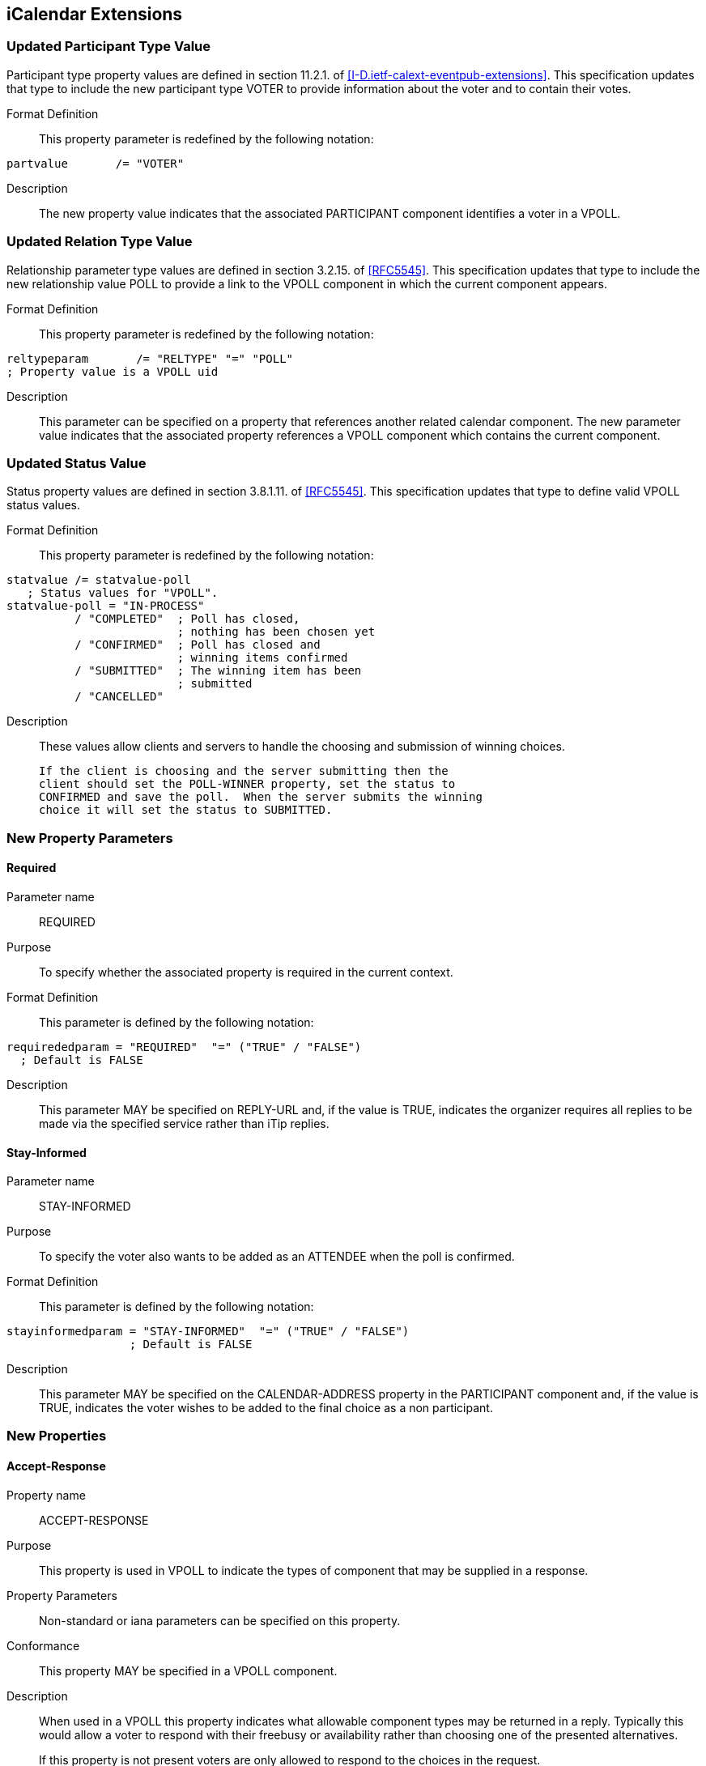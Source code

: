 
[[icalendar-extensions]]
== iCalendar Extensions

=== Updated Participant Type Value

Participant type property values are defined in section 11.2.1. of
<<I-D.ietf-calext-eventpub-extensions>>.  This specification updates that type to include the new
participant type VOTER to provide information about the voter and to contain their votes.

Format Definition::
This property parameter is redefined by the following notation:
[source,abnf]
----
partvalue       /= "VOTER"
----

Description:: The new property value indicates that the associated PARTICIPANT component identifies a voter in a VPOLL.

=== Updated Relation Type Value

Relationship parameter type values are defined in section 3.2.15. of
<<RFC5545>>.  This specification updates that type to include the new
relationship value POLL to provide a link to the VPOLL component in
which the current component appears.

Format Definition::
This property parameter is redefined by the following notation:
[source,abnf]
----
reltypeparam       /= "RELTYPE" "=" "POLL"
; Property value is a VPOLL uid
----

Description:: This parameter can be specified on a property that
  references another related calendar component.  The new parameter
  value indicates that the associated property references a VPOLL
  component which contains the current component.

=== Updated Status Value

Status property values are defined in section 3.8.1.11. of <<RFC5545>>.
This specification updates that type to define valid VPOLL status
values.

Format Definition::
This property parameter is redefined by the following notation:
[source,abnf]
----
statvalue /= statvalue-poll
   ; Status values for "VPOLL".
statvalue-poll = "IN-PROCESS"
          / "COMPLETED"  ; Poll has closed,
                         ; nothing has been chosen yet
          / "CONFIRMED"  ; Poll has closed and
                         ; winning items confirmed
          / "SUBMITTED"  ; The winning item has been
                         ; submitted
          / "CANCELLED"
----

Description:: These values allow clients and servers to handle the
  choosing and submission of winning choices.

  If the client is choosing and the server submitting then the
  client should set the POLL-WINNER property, set the status to
  CONFIRMED and save the poll.  When the server submits the winning
  choice it will set the status to SUBMITTED.

=== New Property Parameters

[[new-prop-para-required]]
==== Required

Parameter name:: REQUIRED

Purpose:: To specify whether the associated property is required in
  the current context.

Format Definition::
This parameter is defined by the following notation:
[source,abnf]
----
requirededparam = "REQUIRED"  "=" ("TRUE" / "FALSE")
  ; Default is FALSE
----

Description:: This parameter MAY be specified on REPLY-URL and, if
  the value is TRUE, indicates the organizer requires all replies to
  be made via the specified service rather than iTip replies.

[[new-prop-para-stay-informed]]
==== Stay-Informed

Parameter name:: STAY-INFORMED

Purpose:: To specify the voter also wants to be added as an ATTENDEE
  when the poll is confirmed.

Format Definition::
This parameter is defined by the following notation:
[source,abnf]
----
stayinformedparam = "STAY-INFORMED"  "=" ("TRUE" / "FALSE")
                  ; Default is FALSE
----

Description:: This parameter MAY be specified on the CALENDAR-ADDRESS
  property in the PARTICIPANT component and, if the
  value is TRUE, indicates the voter wishes to be added to the final
  choice as a non participant.

=== New Properties

[[new-prop-accept-response]]
==== Accept-Response

Property name:: ACCEPT-RESPONSE

Purpose:: This property is used in VPOLL to indicate the types of
  component that may be supplied in a response.

Property Parameters:: Non-standard or iana parameters can be
  specified on this property.

Conformance:: This property MAY be specified in a VPOLL component.

Description:: When used in a VPOLL this property indicates what
allowable component types may be returned in a reply.  Typically
this would allow a voter to respond with their freebusy or
availability rather than choosing one of the presented
alternatives. +
+
If this property is not present voters are only allowed to respond
to the choices in the request.

Format Definition::
This property is defined by the following notation:
[source,abnf]
----
acceptresponse = "ACCEPT-RESPONSE" acceptresponseparams ":"
                    iana-token ("," iana-token) CRLF

acceptresponseparams = *(";" other-param)
----

[[new-prop-poll-completion]]
==== Poll-Completion

Property name:: POLL-COMPLETION

Purpose:: This property is used in VPOLL to indicate whether the
  client or server is responsible for choosing and/or submitting the
  winner(s).

Description:: When a VPOLL is stored on a server which is capable of
  handling choosing and submission of winning choices a value of
  SERVER indicates that the server should close the poll, choose the
  winner and submit whenever it is appropriate to do so. +
+
For example, in BASIC poll-mode, reaching the DTEND of the poll
could trigger this server side action.
+
Server initiated submission requires that the submitted choice
MUST be a valid calendaring component.
+
POLL-COMPLETION=SERVER-SUBMIT allows the client to set the poll-
winner, set the status to CONFIRMED and then store the poll on the
server.  The server will then submit the winning choice and set
the status to SUBMITTED.

Format Definition::
This property is defined by the following notation:
[source,abnf]
----
poll-completion = "POLL-COMPLETION" pcparam ":" pcvalue CRLF

pcparam = *(";" other-param)

pcvalue = "SERVER"  ; The server is responsible for both choosing and
                   ; submitting the winner(s)
        / "SERVER-SUBMIT" ; The server is responsible for
                   ; submitting the winner(s). The client chooses.
        / "SERVER-CHOICE"  ; The server is responsible for
                   ; choosing the winner(s). The client will submit.
        / "CLIENT" ; The client is responsible for both choosing and
                   ; submitting the winner(s)
        / iana-token
        / x-name
        ;Default is CLIENT
----

Example::
The following is an example of this property:

[source]
----
POLL-COMPLETION: SERVER-SUBMIT
----

[[new-prop-poll-item-id]]
==== Poll-Item-Id

Property name:: POLL-ITEM-ID

Purpose:: This property is used in VPOLL child components as an
  identifier.

Value type:: INTEGER

Property Parameters:: Non-standard parameters can be specified on
  this property.

Conformance:: This property MUST be specified in a VOTE component and
  in VPOLL choice items.

Description:: In a METHOD:REQUEST each choice component MUST have a
POLL-ITEM-ID property.  Each set of components with the same POLL-
ITEM-ID value represents one overall set of items to be voted on. +
+
POLL-ITEM-ID SHOULD be a unique small integer for each component
or set of components.  If it remains the same between REQUESTs
then the previous response for that component MAY be re-used.  To
force a re-vote on a component due to a significant change, the
POLL-ITEM-ID MUST change.

Format Definition::
This property is defined by the following notation:
[source,abnf]
----
pollitemid = "POLL-ITEM-ID" pollitemdparams ":"
                  integer CRLF

pollitemidparams = *(
                   (";" other-param)
            )
----

[[new-prop-poll-mode]]
==== Poll-Mode

Property name:: POLL-MODE

Purpose:: This property is used in VPOLL to indicate what voting mode
  is to be applied.

Property Parameters:: Non-standard or iana parameters can be
  specified on this property.

Conformance:: This property MAY be specified in a VPOLL component or
  its sub-components.

Description:: The poll mode defines how the votes are applied to
obtain a result.  BASIC mode, the default, means that the voters
are selecting one component (or group of components) with a given
POLL=ITEM-ID. +
+
Other polling modes may be defined in updates to this
specification.  These may allow for such modes as ranking or task
assignment.

Format Definition::
This property is defined by the following notation:
[source,abnf]
----
pollmode = "POLL-MODE" pollmodeparams ":"
             ("BASIC" / iana-token / other-token) CRLF

pollmodeparams = *(";" other-param)
----

[[new-prop-poll-properties]]
==== Poll-properties

Property name:: POLL-PROPERTIES

Purpose:: This property is used in VPOLL to define which icalendar
  properties are being voted on.

Property Parameters:: Non-standard or iana parameters can be
  specified on this property.

Conformance:: This property MAY be specified in a VPOLL component.

Description:: This property defines which icalendar properties are
significant in the voting process.  It may not be clear to voters
which properties are varying in a significant manner.  Clients may
use this property to highlight those listed properties.

Format Definition::
This property is defined by the following notation:
[source,abnf]
----
pollproperties = "POLL-PROPERTIES" pollpropparams ":"
             text *("," text) CRLF

pollpropparams = *(";" other-param)
----

[[new-prop-poll-winner]]
==== Poll-Winner

Property name:: POLL-WINNER

Purpose:: This property is used in a basic mode VPOLL to indicate
  which of the VPOLL sub-components won.

Value type:: INTEGER

Property Parameters:: Non-standard parameters can be specified on
  this property.

Conformance:: This property MAY be specified in a VPOLL component.

Description:: For poll confirmation each child component MUST have a
  POLL-ITEM-ID property.  For basic mode the VPOLL component SHOULD
  have a POLL-WINNER property which MUST correspond to one of the
  POLL-ITEM-ID properties and indicates which sub-component was the
  winner.

Format Definition::
This property is defined by the following notation:
[source,abnf]
----
pollwinner = "POLL-WINNER" pollwinnerparams ":"
                 integer CRLF

pollwinnerparams = *(";" other-param)

       ; Used with a STATUS:CONFIRMED VPOLL to indicate which
       ; components have been confirmed
----

[[new-prop-reply-url]]
==== Reply-URL

Property name:: REPLY-URL

Purpose:: This property may be used in scheduling messages to
  indicate additional reply methods, for example a web-service.

Property Parameters:: Non-standard, required or iana parameters can
  be specified on this property.

Conformance:: This property MAY be specified in a VPOLL component.

Description:: When used in a scheduling message this property
  indicates additional or required services that can be used to
  reply.  Typically this would be a web service of some form.

Format Definition::
This property is defined by the following notation:
[source,abnf]
----
reply-url = "REPLY-URL" reply-urlparams ":" uri CRLF

reply-urlparams = *(
                  (";" requiredparam) /
                  (";" other-param)
                  )
----

[[new-prop-response]]
==== Response

Property name:: RESPONSE

Purpose:: To specify a response vote.

Value type:: INTEGER

Format Definition::
This property is defined by the following notation:
[source,abnf]
----
response = "RESPONSE" response-params ":" integer CRLF
                 ; integer value 0..100

responseparams = *(";" other-param)
----

Description:: This parameter can be specified on the POLL-ITEM-ID
property to provide the value of the voters response.  This
parameter allows for fine grained responses which are appropriate
to some applications.  For the case of individuals voting for a
choice of events, client applications SHOULD conform to the
following convention: +
+
*  0 - 39 A "NO vote"
*  40 - 79 A "MAYBE" vote
*  80 - 89 A "YES - but not preferred vote"
*  90-100 A "YES" vote.
+
Clients MUST preserve the response value when there is no change
from the user even if they have a UI with fixed states (e.g.
yes/no/maybe).

=== New Components

==== VPOLL Component

Component name:: VPOLL

Purpose:: This component provides a mechanism by which voters can
  vote on provided choices.

Format Definition::
This property is defined by the following notation:
[source,abnf]
----
pollc    = "BEGIN" ":" "VPOLL" CRLF
            pollprop
            *participantc *eventc *todoc *journalc *freebusyc
            *availabilityc *alarmc *iana-comp *x-comp
            "END" ":" "VPOLL" CRLF

pollprop = *(
          ;
          ; The following are REQUIRED,
          ; but MUST NOT occur more than once.
          ;
          dtstamp / uid / organizer /
          ;
          ; The following are OPTIONAL,
          ; but MUST NOT occur more than once.
          ;
          acceptresponse / class / created / completed /
          description / dtstart / last-mod / pollmode /
          pollproperties / priority / seq / status /
          summary / url /
          ;
          ; Either 'dtend' or 'duration' MAY appear in
          ; a 'pollprop', but 'dtend' and 'duration'
          ; MUST NOT occur in the same 'pollprop'.
          ; 'duration' MUST only occur when 'dtstart'
          ; is present
          ;
          dtend / duration /
          ;
          ; The following are OPTIONAL,
          ; and MAY occur more than once.
          ;
          attach / categories / comment /
          contact / rstatus / related /
          resources / x-prop / iana-prop
          ;
          ; The following is OPTIONAL, it SHOULD appear
          ; once for the confirmation of a BASIC mode
          ; VPOLL. Other modes may define differing
          ; requirements.
          ;
          pollwinner /
          ;
          )
----

Description:: This component provides a mechanism by which voters can
vote on provided choices.  The outcome depends upon the POLL-MODE
in effect. +
+
The PARTICIPANT components in VPOLL requests provide information on
each recipient who will be voting - both their identity through
the CALENDAR-ADDRESS property and their votes through the VOTE components. +
+
If specified, the "DTSTART" property defines the start or opening
of the poll active period.  If absent the poll is presumed to have
started when created. +
+
If "DTSTART" is present "DURATION" MAY be specified and indicates
the duration, and hence the ending, of the poll.  The value of the
property MUST be a positive duration. +
+
"DTEND" MAY be specified with or without "DTSTART" and indicates
the ending of the poll.  If DTEND is specified it MUST be later
than the DTSTART or CREATED property. +
+
If one or more VALARM components are included in the VPOLL they
are not components to be voted on and MUST NOT contain a POLL-
ITEM-ID property.  VALARM sub-components may be used to provide
warnings to the user when polls are due to start or end.

// TODO: Need some text to describe what relative alarms are relative to.

==== VOTE Component

Component name:: VOTE

Purpose:: This component provides a mechanism by which voters can
  vote on provided choices.

Conformance:: This component may be specified zero or more times in a PARTICIPANT component which identifies the voter.

Format Definition::
This property is defined by the following notation:
[source,abnf]
----
votec     = "BEGIN" ":" "VOTE" CRLF
            voteprop
            *eventc *todoc *journalc *freebusyc
            *availabilityc *alarmc *iana-comp *x-comp
            "END" ":" "VOTE" CRLF

voteprop = *(
           ;
           ; The following are REQUIRED,
           ; but MUST NOT occur more than once.
           ;
           pollitemid / response /
           ;
           ; The following are OPTIONAL,
           ; and MAY occur more than once.
           ;
           comment / x-prop / iana-prop
           ;
           )
----

Description:: This component appears inside the PARTICIPANT component
with a PARTICIPANT-TYPE of VOTER to identify the voter. This component
contains that participants responses. +
+
The required and optional properties and their meanings will depend
upon the POLL-MODE in effect. +
+
For any POLL-MODE, POLL-ITEM-ID is used to associate the
information to a choice supplied by the organizer. This means that each VOTE component only provides information about that choice. +
+
If allowed by the POLL-MODE a VOTE component without a POLL-ITEM-
ID may be provided in a REPLY to indicate a possible new choice or
to provide information to the ORGANIZER - such as the respondees
availability.
